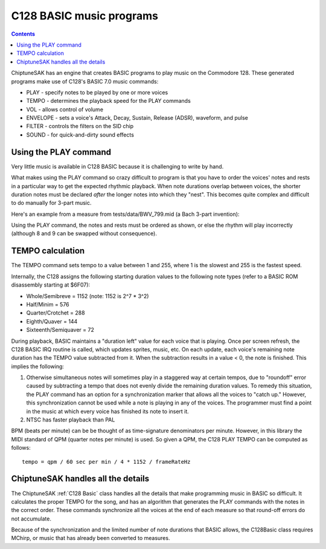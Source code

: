 *************************
C128 BASIC music programs
*************************

.. contents::

ChiptuneSAK has an engine that creates BASIC programs to play music on the Commodore 128.  These generated programs make use of C128's BASIC 7.0 music commands:

* PLAY - specify notes to be played by one or more voices
* TEMPO - determines the playback speed for the PLAY commands
* VOL - allows control of volume
* ENVELOPE - sets a voice's Attack, Decay, Sustain, Release (ADSR), waveform, and pulse
* FILTER - controls the filters on the SID chip
* SOUND - for quick-and-dirty sound effects


Using the PLAY command
######################

Very little music is available in C128 BASIC because it is challenging to write by hand.

What makes using the PLAY command so crazy difficult to program is that you have to order the voices' notes and rests in a particular way to get the expected rhythmic playback.  When note durations overlap between voices, the shorter duration notes must be declared *after* the longer notes into which they "nest".  This becomes quite complex and difficult to do manually for 3-part music.

Here's an example from a measure from tests/data/BWV_799.mid (a Bach 3-part invention):

.. image:: _images/bwv799measure42.png
    :alt: bwv799measure42

Using the PLAY command, the notes and rests must be ordered as shown, or else the rhythm will play incorrectly (although 8 and 9 can be swapped without consequence).

TEMPO calculation
#################

The TEMPO command sets tempo to a value between 1 and 255, where 1 is the slowest and 255 is the fastest speed.

Internally, the C128 assigns the following starting duration values to the following note types (refer to a BASIC ROM disassembly starting at $6F07):

* Whole/Semibreve = 1152 (note: 1152 is 2^7 * 3^2)
* Half/Minim = 576
* Quarter/Crotchet = 288
* Eighth/Quaver = 144
* Sixteenth/Semiquaver = 72

During playback, BASIC maintains a "duration left" value for each voice that is playing.  Once per screen refresh, the C128 BASIC IRQ routine is called, which updates sprites, music, etc.  On each update, each voice's remaining note duration has the TEMPO value subtracted from it.  When the subtraction results in a value < 0, the note is finished.  This implies the following:

1. Otherwise simultaneous notes will sometimes play in a staggered way at certain tempos, due to "roundoff" error caused by subtracting a tempo that does not evenly divide the remaining duration values. To remedy this situation, the PLAY command has an option for a synchronization marker that allows all the voices to "catch up."  However, this synchronization cannot be used while a note is playing in any of the voices. The programmer must find a point in the music at which every voice has finished its note to insert it.

2. NTSC has faster playback than PAL

BPM (beats per minute) can be be thought of as time-signature denominators per minute.  However, in this library the MIDI standard of QPM (quarter notes per minute) is used.  So given a QPM, the C128 PLAY TEMPO can be computed as follows:

::

    tempo = qpm / 60 sec per min / 4 * 1152 / frameRateHz

ChiptuneSAK handles all the details
###################################

The ChiptuneSAK  :ref:`C128 Basic` class handles all the details that make programming music in BASIC so difficult. It calculates the proper TEMPO for the song, and has an algorithm that generates the PLAY commands with the notes in the correct order. These commands synchronize all the voices at the end of each measure so that round-off errors do not accumulate.

Because of the synchronization and the limited number of note durations that BASIC allows, the C128Basic class requires MChirp, or music that has already been converted to measures.
